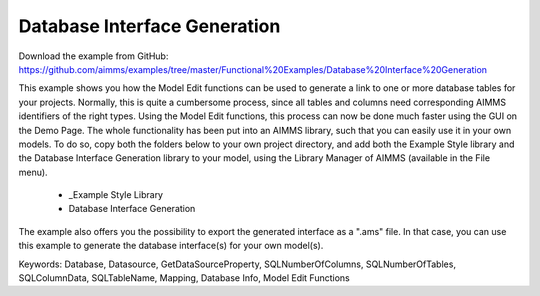 Database Interface Generation
==============================
.. meta::
   :keywords: Database, Datasource, GetDataSourceProperty, SQLNumberOfColumns, SQLNumberOfTables, SQLColumnData, SQLTableName, Mapping, Database Info, Model Edit Functions
	:description: This example shows you how the Model Edit functions can be used to generate a link to one or more database tables for your projects.

Download the example from GitHub:
https://github.com/aimms/examples/tree/master/Functional%20Examples/Database%20Interface%20Generation

This example shows you how the Model Edit functions can be used to generate a link to one or more database tables for your projects. Normally, this is quite a cumbersome process, since all tables and columns need corresponding AIMMS identifiers of the right types. Using the Model Edit functions, this process can now be done much faster using the GUI on the Demo Page. The whole functionality has been put into an AIMMS library, such that you can easily use it in your own models. To do so, copy both the folders below to your own project directory, and add both the Example Style library and the Database Interface Generation library to your model, using the Library Manager of AIMMS (available in the File menu).

	- _Example Style Library
	- Database Interface Generation
	
The example also offers you the possibility to export the generated interface as a ".ams" file. In that case, you can use this example to generate the database interface(s) for your own model(s).
	
Keywords:
Database, Datasource, GetDataSourceProperty, SQLNumberOfColumns, SQLNumberOfTables, SQLColumnData, SQLTableName, Mapping, Database Info, Model Edit Functions

.. meta::
   :keywords: Database, Datasource, GetDataSourceProperty, SQLNumberOfColumns, SQLNumberOfTables, SQLColumnData, SQLTableName, Mapping, Database Info, Model Edit Functions